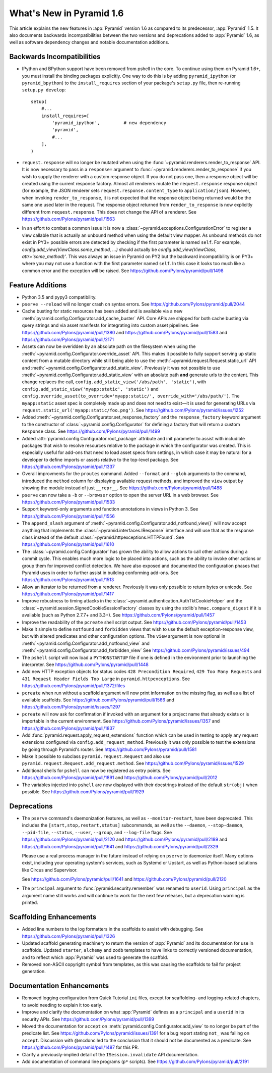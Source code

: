 What's New in Pyramid 1.6
=========================

This article explains the new features in :app:`Pyramid` version 1.6 as
compared to its predecessor, :app:`Pyramid` 1.5. It also documents backwards
incompatibilities between the two versions and deprecations added to
:app:`Pyramid` 1.6, as well as software dependency changes and notable
documentation additions.


Backwards Incompatibilities
---------------------------

- IPython and BPython support have been removed from pshell in the core. To
  continue using them on Pyramid 1.6+, you must install the binding packages
  explicitly. One way to do this is by adding ``pyramid_ipython`` (or
  ``pyramid_bpython``) to the ``install_requires`` section of your package's
  ``setup.py`` file, then re-running ``setup.py develop``::

    setup(
        #...
        install_requires=[
            'pyramid_ipython',         # new dependency
            'pyramid',
            #...
        ],
    )

- ``request.response`` will no longer be mutated when using the
  :func:`~pyramid.renderers.render_to_response` API. It is now necessary to
  pass in a ``response=`` argument to
  :func:`~pyramid.renderers.render_to_response` if you wish to supply the
  renderer with a custom response object. If you do not pass one, then a
  response object will be created using the current response factory. Almost
  all renderers mutate the ``request.response`` response object (for example,
  the JSON renderer sets ``request.response.content_type`` to
  ``application/json``). However, when invoking ``render_to_response``, it is
  not expected that the response object being returned would be the same one
  used later in the request. The response object returned from
  ``render_to_response`` is now explicitly different from ``request.response``.
  This does not change the API of a renderer. See
  https://github.com/Pylons/pyramid/pull/1563

- In an effort to combat a common issue it is now a
  :class:`~pyramid.exceptions.ConfigurationError` to register a view
  callable that is actually an unbound method when using the default view
  mapper. As unbound methods do not exist in PY3+ possible errors are detected
  by checking if the first parameter is named ``self``. For example,
  `config.add_view(ViewClass.some_method, ...)` should actually be
  `config.add_view(ViewClass, attr='some_method)'`. This was always an issue
  in Pyramid on PY2 but the backward incompatibility is on PY3+ where you may
  not use a function with the first parameter named ``self``. In this case
  it looks too much like a common error and the exception will be raised.
  See https://github.com/Pylons/pyramid/pull/1498


Feature Additions
-----------------

- Python 3.5 and pypy3 compatibility.

- ``pserve --reload`` will no longer crash on syntax errors. See
  https://github.com/Pylons/pyramid/pull/2044

- Cache busting for static resources has been added and is available via a new
  :meth:`pyramid.config.Configurator.add_cache_buster` API. Core APIs are
  shipped for both cache busting via query strings and via asset manifests for
  integrating into custom asset pipelines. See
  https://github.com/Pylons/pyramid/pull/1380 and
  https://github.com/Pylons/pyramid/pull/1583 and
  https://github.com/Pylons/pyramid/pull/2171

- Assets can now be overidden by an absolute path on the filesystem when using
  the :meth:`~pyramid.config.Configurator.override_asset` API. This makes it
  possible to fully support serving up static content from a mutable directory
  while still being able to use the :meth:`~pyramid.request.Request.static_url`
  API and :meth:`~pyramid.config.Configurator.add_static_view`.  Previously it
  was not possible to use :meth:`~pyramid.config.Configurator.add_static_view`
  with an absolute path **and** generate urls to the content. This change
  replaces the call, ``config.add_static_view('/abs/path', 'static')``, with
  ``config.add_static_view('myapp:static', 'static')`` and
  ``config.override_asset(to_override='myapp:static/',
  override_with='/abs/path/')``. The ``myapp:static`` asset spec is completely
  made up and does not need to exist—it is used for generating URLs via
  ``request.static_url('myapp:static/foo.png')``. See
  https://github.com/Pylons/pyramid/issues/1252

- Added :meth:`~pyramid.config.Configurator.set_response_factory` and the
  ``response_factory`` keyword argument to the constructor of
  :class:`~pyramid.config.Configurator` for defining a factory that will return
  a custom ``Response`` class. See https://github.com/Pylons/pyramid/pull/1499

- Added :attr:`pyramid.config.Configurator.root_package` attribute and init
  parameter to assist with includible packages that wish to resolve resources
  relative to the package in which the configurator was created. This is
  especially useful for add-ons that need to load asset specs from settings, in
  which case it may be natural for a developer to define imports or assets
  relative to the top-level package. See
  https://github.com/Pylons/pyramid/pull/1337

- Overall improvments for the ``proutes`` command. Added ``--format`` and
  ``--glob`` arguments to the command, introduced the ``method``
  column for displaying available request methods, and improved the ``view``
  output by showing the module instead of just ``__repr__``. See
  https://github.com/Pylons/pyramid/pull/1488

- ``pserve`` can now take a ``-b`` or ``--browser`` option to open the server
  URL in a web browser. See https://github.com/Pylons/pyramid/pull/1533

- Support keyword-only arguments and function annotations in views in Python 3.
  See https://github.com/Pylons/pyramid/pull/1556

- The ``append_slash`` argument of
  :meth:`~pyramid.config.Configurator.add_notfound_view()` will now accept
  anything that implements the :class:`~pyramid.interfaces.IResponse` interface
  and will use that as the response class instead of the default
  :class:`~pyramid.httpexceptions.HTTPFound`. See
  https://github.com/Pylons/pyramid/pull/1610

- The :class:`~pyramid.config.Configurator` has grown the ability to allow
  actions to call other actions during a commit cycle. This enables much more
  logic to be placed into actions, such as the ability to invoke other actions
  or group them for improved conflict detection. We have also exposed and
  documented the configuration phases that Pyramid uses in order to further
  assist in building conforming add-ons. See
  https://github.com/Pylons/pyramid/pull/1513

- Allow an iterator to be returned from a renderer. Previously it was only
  possible to return bytes or unicode. See
  https://github.com/Pylons/pyramid/pull/1417

- Improve robustness to timing attacks in the
  :class:`~pyramid.authentication.AuthTktCookieHelper` and the
  :class:`~pyramid.session.SignedCookieSessionFactory` classes by using the
  stdlib's ``hmac.compare_digest`` if it is available (such as Python 2.7.7+
  and 3.3+). See https://github.com/Pylons/pyramid/pull/1457

- Improve the readability of the ``pcreate`` shell script output. See
  https://github.com/Pylons/pyramid/pull/1453

- Make it simple to define ``notfound`` and ``forbidden`` views that wish to
  use the default exception-response view, but with altered predicates and
  other configuration options. The ``view`` argument is now optional in
  :meth:`~pyramid.config.Configurator.add_notfound_view` and
  :meth:`~pyramid.config.Configurator.add_forbidden_view` See
  https://github.com/Pylons/pyramid/issues/494

- The ``pshell`` script will now load a ``PYTHONSTARTUP`` file if one is
  defined in the environment prior to launching the interpreter. See
  https://github.com/Pylons/pyramid/pull/1448

- Add new HTTP exception objects for status codes ``428 Precondition
  Required``, ``429 Too Many Requests`` and ``431 Request Header Fields Too
  Large`` in ``pyramid.httpexceptions``. See
  https://github.com/Pylons/pyramid/pull/1372/files

- ``pcreate`` when run without a scaffold argument will now print information
  on the missing flag, as well as a list of available scaffolds. See
  https://github.com/Pylons/pyramid/pull/1566 and
  https://github.com/Pylons/pyramid/issues/1297

- ``pcreate`` will now ask for confirmation if invoked with an argument for a
  project name that already exists or is importable in the current environment.
  See https://github.com/Pylons/pyramid/issues/1357 and
  https://github.com/Pylons/pyramid/pull/1837

- Add :func:`pyramid.request.apply_request_extensions` function which can be
  used in testing to apply any request extensions configured via
  ``config.add_request_method``. Previously it was only possible to test the
  extensions by going through Pyramid's router. See
  https://github.com/Pylons/pyramid/pull/1581

- Make it possible to subclass ``pyramid.request.Request`` and also use
  ``pyramid.request.Request.add_request.method``. See
  https://github.com/Pylons/pyramid/issues/1529

- Additional shells for ``pshell`` can now be registered as entry points. See
  https://github.com/Pylons/pyramid/pull/1891 and
  https://github.com/Pylons/pyramid/pull/2012

- The variables injected into ``pshell`` are now displayed with their
  docstrings instead of the default ``str(obj)`` when possible. See
  https://github.com/Pylons/pyramid/pull/1929


Deprecations
------------

- The ``pserve`` command's daemonization features, as well as
  ``--monitor-restart``, have been deprecated. This includes the
  ``[start,stop,restart,status]`` subcommands, as well as the ``--daemon``,
  ``--stop-daemon``, ``--pid-file``, ``--status``, ``--user``, ``--group``, and
  ``--log-file`` flags. See https://github.com/Pylons/pyramid/pull/2120 and
  https://github.com/Pylons/pyramid/pull/2189 and
  https://github.com/Pylons/pyramid/pull/1641 and
  https://github.com/Pylons/pyramid/pull/2329

  Please use a real process manager in the future instead of relying on
  ``pserve`` to daemonize itself. Many options exist, including your operating
  system's services, such as Systemd or Upstart, as well as Python-based
  solutions like Circus and Supervisor.

  See https://github.com/Pylons/pyramid/pull/1641 and
  https://github.com/Pylons/pyramid/pull/2120

- The ``principal`` argument to :func:`pyramid.security.remember` was renamed
  to ``userid``. Using ``principal`` as the argument name still works and will
  continue to work for the next few releases, but a deprecation warning is
  printed.


Scaffolding Enhancements
------------------------

- Added line numbers to the log formatters in the scaffolds to assist with
  debugging. See https://github.com/Pylons/pyramid/pull/1326

- Updated scaffold generating machinery to return the version of :app:`Pyramid`
  and its documentation for use in scaffolds. Updated ``starter``, ``alchemy``
  and ``zodb`` templates to have links to correctly versioned documentation,
  and to reflect which :app:`Pyramid` was used to generate the scaffold.

- Removed non-ASCII copyright symbol from templates, as this was causing the
  scaffolds to fail for project generation.


Documentation Enhancements
--------------------------

- Removed logging configuration from Quick Tutorial ``ini`` files, except for
  scaffolding- and logging-related chapters, to avoid needing to explain it too
  early.

- Improve and clarify the documentation on what :app:`Pyramid` defines as a
  ``principal`` and a ``userid`` in its security APIs. See
  https://github.com/Pylons/pyramid/pull/1399

- Moved the documentation for ``accept`` on
  :meth:`pyramid.config.Configurator.add_view` to no longer be part of the
  predicate list. See https://github.com/Pylons/pyramid/issues/1391 for a bug
  report stating ``not_`` was failing on ``accept``. Discussion with @mcdonc
  led to the conclusion that it should not be documented as a predicate.
  See https://github.com/Pylons/pyramid/pull/1487 for this PR.

- Clarify a previously-implied detail of the ``ISession.invalidate`` API
  documentation.

- Add documentation of command line programs (``p*`` scripts). See
  https://github.com/Pylons/pyramid/pull/2191

